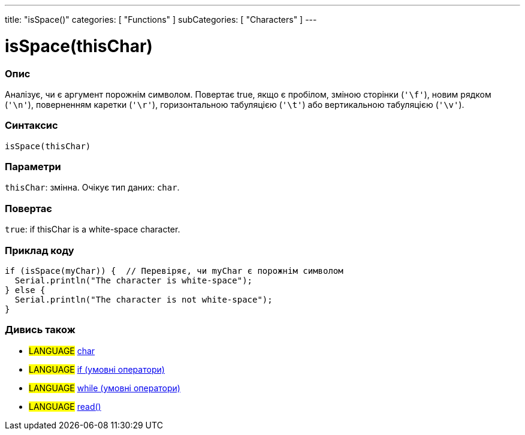 ---
title: "isSpace()"
categories: [ "Functions" ]
subCategories: [ "Characters" ]
---





= isSpace(thisChar)


// OVERVIEW SECTION STARTS
[#overview]
--

[float]
=== Опис
Аналізує, чи є аргумент порожнім символом. Повертає true, якщо є пробілом, зміною сторінки (`'\f'`), новим рядком (`'\n'`), поверненням каретки (`'\r'`), горизонтальною табуляцією (`'\t'`) або вертикальною табуляцією (`'\v'`).
[%hardbreaks]


[float]
=== Синтаксис
`isSpace(thisChar)`


[float]
=== Параметри
`thisChar`: змінна. Очікує тип даних: `char`.


[float]
=== Повертає
`true`: if thisChar is a white-space character.

--
// OVERVIEW SECTION ENDS



// HOW TO USE SECTION STARTS
[#howtouse]
--

[float]
=== Приклад коду

[source,arduino]
----
if (isSpace(myChar)) {  // Перевіряє, чи myChar є порожнім символом
  Serial.println("The character is white-space");
} else {
  Serial.println("The character is not white-space");
}
----

--
// HOW TO USE SECTION ENDS


// SEE ALSO SECTION
[#see_also]
--

[float]
=== Дивись також

[role="language"]
* #LANGUAGE#  link:../../../variables/data-types/char[char]
* #LANGUAGE#  link:../../../structure/control-structure/if[if (умовні оператори)]
* #LANGUAGE#  link:../../../structure/control-structure/while[while (умовні оператори)]
* #LANGUAGE# link:../../communication/serial/read[read()]

--
// SEE ALSO SECTION ENDS
